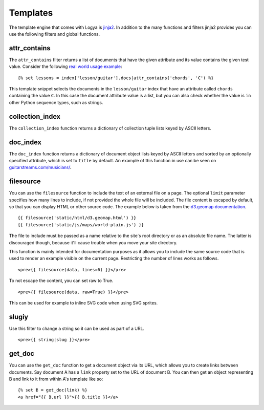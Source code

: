 .. templates:

Templates
=========

The template engine that comes with Logya is `jinja2 <http://jinja.pocoo.org/>`_. In addition to the many functions and filters jinja2 provides you can use the following filters and global functions.

attr_contains
-------------

The ``attr_contains`` filter returns a list of documents that have the given attribute and its value contains the given test value. Consider the following `real world usage example <http://guitarstreams.com/chord/guitar/C/>`_:

::

    {% set lessons = index['lesson/guitar'].docs|attr_contains('chords', 'C') %}

This template snippet selects the documents in the ``lesson/guitar`` index that have an attribute called ``chords`` containing the value ``C``. In this case the document attribute value is a list, but you can also check whether the value is ``in`` other Python sequence types, such as strings.

collection_index
----------------

The ``collection_index`` function returns a dictionary of collection tuple lists keyed by ASCII letters.

doc_index
---------

The ``doc_index`` function returns a dictionary of document object lists keyed by ASCII letters and sorted by an optionally specified attribute, which is set to ``title`` by default. An example of this function in use can be seen on `guitarstreams.com/musicians/ <https://guitarstreams.com/musicians/>`_.

filesource
----------

You can use the ``filesource`` function to include the text of an external file on a page. The optional ``limit`` parameter specifies how many lines to include, if not provided the whole file will be included. The file content is escaped by default, so that you can display HTML or other source code. The example below is taken from the `d3.geomap documentation <http://d3-geomap.github.io/>`_.

::

    {{ filesource('static/html/d3.geomap.html') }}
    {{ filesource('static/js/maps/world-plain.js') }}

The file to include must be passed as a name relative to the site's root directory or as an absolute file name. The latter is discouraged though, because it'll cause trouble when you move your site directory.

This function is mainly intended for documentation purposes as it allows you to include the same source code that is used to render an example visible on the current page. Restricting the number of lines works as follows.

::

    <pre>{{ filesource(data, lines=6) }}</pre>

To not escape the content, you can set raw to True.

::

    <pre>{{ filesource(data, raw=True) }}</pre>

This can be used for example to inline SVG code when using SVG sprites.

slugiy
------

Use this filter to change a string so it can be used as part of a URL.

::

    <pre>{{ string|slug }}</pre>

get_doc
-------

You can use the ``get_doc`` function to get a document object via its URL, which allows you to create links between documents. Say document A has a ``link`` property set to the URL of document B. You can then get an object representing B and link to it from within A's template like so:

::

    {% set B = get_doc(link) %}
    <a href="{{ B.url }}">{{ B.title }}</a>
